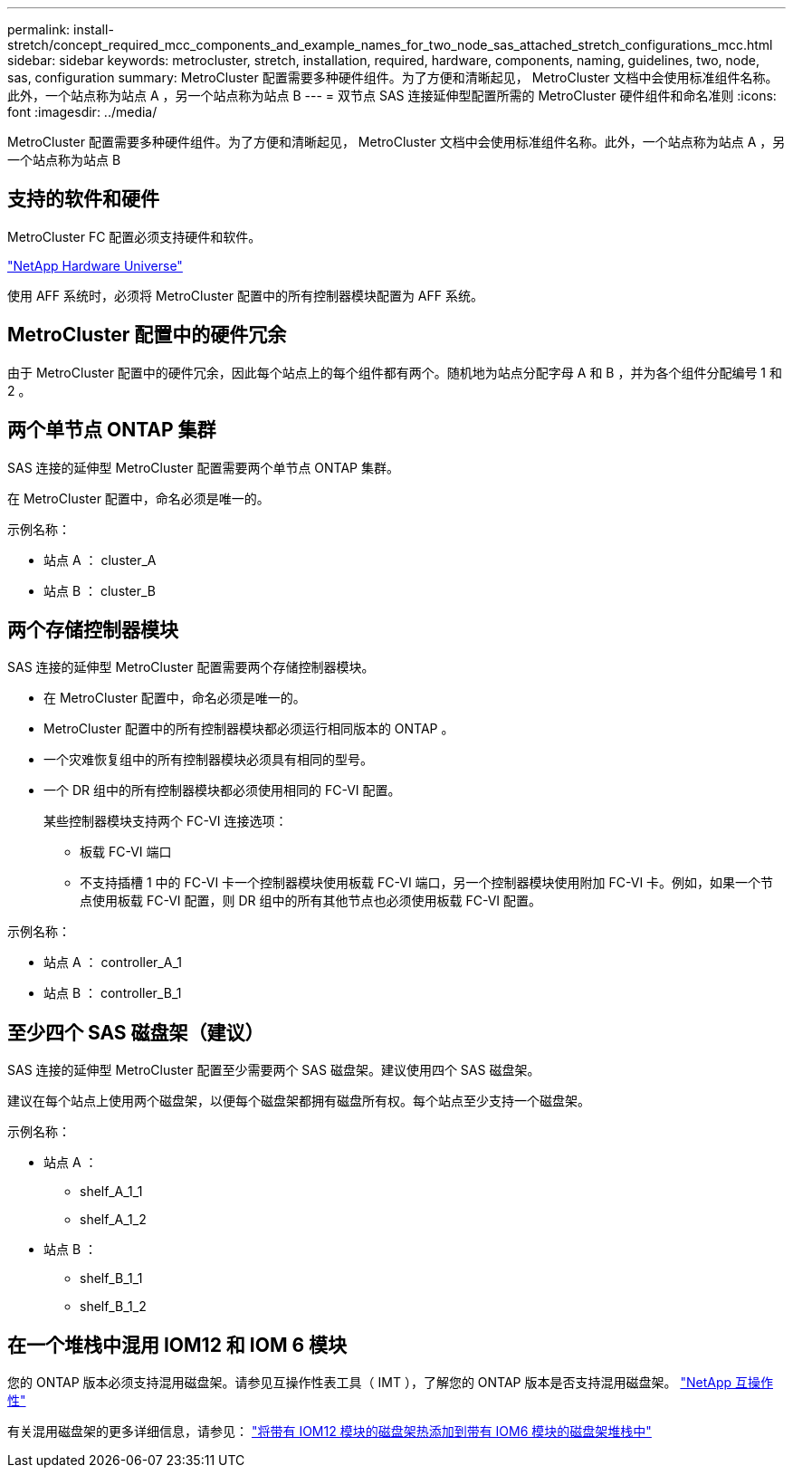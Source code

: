 ---
permalink: install-stretch/concept_required_mcc_components_and_example_names_for_two_node_sas_attached_stretch_configurations_mcc.html 
sidebar: sidebar 
keywords: metrocluster, stretch, installation, required, hardware, components, naming, guidelines, two, node, sas, configuration 
summary: MetroCluster 配置需要多种硬件组件。为了方便和清晰起见， MetroCluster 文档中会使用标准组件名称。此外，一个站点称为站点 A ，另一个站点称为站点 B 
---
= 双节点 SAS 连接延伸型配置所需的 MetroCluster 硬件组件和命名准则
:icons: font
:imagesdir: ../media/


[role="lead"]
MetroCluster 配置需要多种硬件组件。为了方便和清晰起见， MetroCluster 文档中会使用标准组件名称。此外，一个站点称为站点 A ，另一个站点称为站点 B



== 支持的软件和硬件

MetroCluster FC 配置必须支持硬件和软件。

https://hwu.netapp.com["NetApp Hardware Universe"]

使用 AFF 系统时，必须将 MetroCluster 配置中的所有控制器模块配置为 AFF 系统。



== MetroCluster 配置中的硬件冗余

由于 MetroCluster 配置中的硬件冗余，因此每个站点上的每个组件都有两个。随机地为站点分配字母 A 和 B ，并为各个组件分配编号 1 和 2 。



== 两个单节点 ONTAP 集群

SAS 连接的延伸型 MetroCluster 配置需要两个单节点 ONTAP 集群。

在 MetroCluster 配置中，命名必须是唯一的。

示例名称：

* 站点 A ： cluster_A
* 站点 B ： cluster_B




== 两个存储控制器模块

SAS 连接的延伸型 MetroCluster 配置需要两个存储控制器模块。

* 在 MetroCluster 配置中，命名必须是唯一的。
* MetroCluster 配置中的所有控制器模块都必须运行相同版本的 ONTAP 。
* 一个灾难恢复组中的所有控制器模块必须具有相同的型号。
* 一个 DR 组中的所有控制器模块都必须使用相同的 FC-VI 配置。
+
某些控制器模块支持两个 FC-VI 连接选项：

+
** 板载 FC-VI 端口
** 不支持插槽 1 中的 FC-VI 卡一个控制器模块使用板载 FC-VI 端口，另一个控制器模块使用附加 FC-VI 卡。例如，如果一个节点使用板载 FC-VI 配置，则 DR 组中的所有其他节点也必须使用板载 FC-VI 配置。




示例名称：

* 站点 A ： controller_A_1
* 站点 B ： controller_B_1




== 至少四个 SAS 磁盘架（建议）

SAS 连接的延伸型 MetroCluster 配置至少需要两个 SAS 磁盘架。建议使用四个 SAS 磁盘架。

建议在每个站点上使用两个磁盘架，以便每个磁盘架都拥有磁盘所有权。每个站点至少支持一个磁盘架。

示例名称：

* 站点 A ：
+
** shelf_A_1_1
** shelf_A_1_2


* 站点 B ：
+
** shelf_B_1_1
** shelf_B_1_2






== 在一个堆栈中混用 IOM12 和 IOM 6 模块

您的 ONTAP 版本必须支持混用磁盘架。请参见互操作性表工具（ IMT ），了解您的 ONTAP 版本是否支持混用磁盘架。 https://mysupport.netapp.com/NOW/products/interoperability["NetApp 互操作性"]

有关混用磁盘架的更多详细信息，请参见： https://docs.netapp.com/platstor/topic/com.netapp.doc.hw-ds-mix-hotadd/home.html["将带有 IOM12 模块的磁盘架热添加到带有 IOM6 模块的磁盘架堆栈中"]
